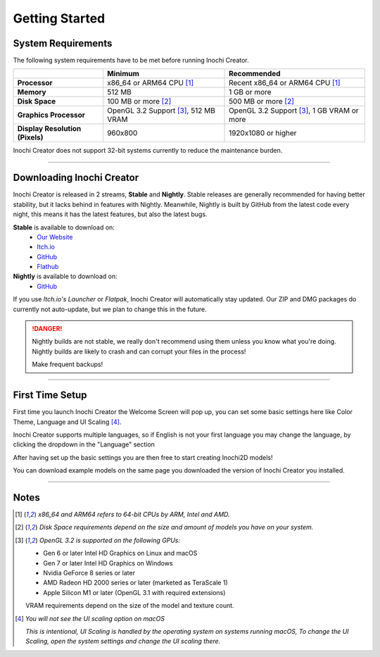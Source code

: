 ===============
Getting Started
===============

System Requirements
-------------------

The following system requirements have to be met before running Inochi Creator.

.. list-table:: 
    :header-rows: 1
    :stub-columns: 1

    * -
      - Minimum
      - Recommended
    * - Processor
      - x86_64 or ARM64 CPU [#req_cpu]_
      - Recent x86_64 or ARM64 CPU [#req_cpu]_
    * - Memory
      - 512 MB
      - 1 GB or more
    * - Disk Space
      - 100 MB or more [#req_space]_
      - 500 MB or more [#req_space]_
    * - Graphics Processor
      - OpenGL 3.2 Support [#req_gl]_, 512 MB VRAM
      - OpenGL 3.2 Support [#req_gl]_, 1 GB VRAM or more
    * - Display Resolution (Pixels)
      - 960x800 
      - 1920x1080 or higher 

Inochi Creator does not support 32-bit systems currently to reduce the maintenance burden.

------------


Downloading Inochi Creator
--------------------------

Inochi Creator is released in 2 streams, **Stable** and **Nightly**. 
Stable releases are generally recommended for having better stability, but it lacks behind in features with Nightly.
Meanwhile, Nightly is built by GitHub from the latest code every night, this means it has the latest features,
but also the latest bugs.

**Stable** is available to download on:
 - `Our Website <https://inochi2d.com>`__
 - `Itch.io <https://lunafoxgirlvt.itch.io/inochi-creator>`__
 - `GitHub <https://github.com/Inochi2D/inochi-creator/releases/latest>`__ 
 - `Flathub <https://flathub.org/apps/details/com.inochi2d.inochi-creator>`__

**Nightly** is available to download on:
 - `GitHub <https://github.com/Inochi2D/inochi-creator/releases/tag/nightly>`__

If you use *Itch.io's Launcher* or *Flatpak*, Inochi Creator will automatically stay updated.
Our ZIP and DMG packages do currently not auto-update, but we plan to change this in the future.

.. danger::
  .. compound::

    .. image:: /img/ada-warning.png
      :class: ada
      :align: left
      :width: 128px
    
    Nightly builds are not stable, we really don't recommend using them unless you know what you're doing. Nightly builds are likely to crash and can corrupt your files in the process!

    Make frequent backups!

-----------

First Time Setup
----------------

First time you launch Inochi Creator the Welcome Screen will pop up,
you can set some basic settings here like Color Theme, Language and UI Scaling [#ui_nomac]_.

.. image:: img/quick-setup.png

.. NOTE: The "Language" in quotes should be in English to instruct them that it's there
   where they can change the language of Inochi Creator.

Inochi Creator supports multiple languages, so if English is not your first language you may change the language,
by clicking the dropdown in the "Language" section

After having set up the basic settings you are then free to start creating Inochi2D models!

You can download example models on the same page you downloaded the version of Inochi Creator you installed.

-----------

Notes
-----

.. [#req_cpu] *x86_64 and ARM64 refers to 64-bit CPUs by ARM, Intel and AMD.*


.. [#req_space] *Disk Space requirements depend on the size and amount of models you have on your system.*


.. [#req_gl] *OpenGL 3.2 is supported on the following GPUs:*
    
    - Gen 6 or later Intel HD Graphics on Linux and macOS
    - Gen 7 or later Intel HD Graphics on Windows
    - Nvidia GeForce 8 series or later
    - AMD Radeon HD 2000 series or later (marketed as TeraScale 1)
    - Apple Silicon M1 or later (OpenGL 3.1 with required extensions)

    VRAM requirements depend on the size of the model and texture count.

.. [#ui_nomac] *You will not see the UI scaling option on macOS*

    *This is intentional, UI Scaling is handled by the operating system on systems running macOS,
    To change the UI Scaling, open the system settings and change the UI scaling there.*
